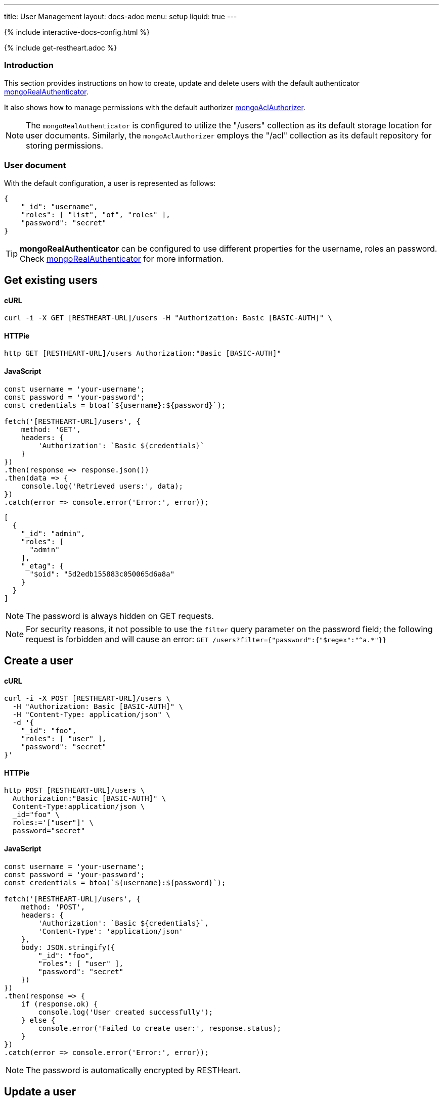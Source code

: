 ---
title: User Management
layout: docs-adoc
menu: setup
liquid: true
---

++++
<script defer src="https://cdn.jsdelivr.net/npm/alpinejs@3.x.x/dist/cdn.min.js"></script>
<script src="/js/interactive-docs-config.js"></script>
{% include interactive-docs-config.html %}
++++

{% include get-restheart.adoc %}

:page-liquid:

=== Introduction

This section provides instructions on how to create, update and delete users with the default authenticator link:/docs/security/authentication/#mongo-realm-authenticator[mongoRealAuthenticator].

It also shows how to manage permissions with the default authorizer link:/docs/security/authorization/#mongo-acl-authorizer[mongoAclAuthorizer].

NOTE: The `mongoRealAuthenticator` is configured to utilize the "/users" collection as its default storage location for user documents. Similarly, the `mongoAclAuthorizer` employs the "/acl" collection as its default repository for storing permissions.

=== User document

With the default configuration, a user is represented as follows:

[source,json]
----
{
    "_id": "username",
    "roles": [ "list", "of", "roles" ],
    "password": "secret"
}
----

TIP: **mongoRealAuthenticator** can be configured to use different properties for the username, roles an password. Check  link:/docs/security/authentication/#mongo-realm-authenticator[mongoRealAuthenticator] for more information.

## Get existing users

==== cURL
[source,bash]
----
curl -i -X GET [RESTHEART-URL]/users -H "Authorization: Basic [BASIC-AUTH]" \
----

==== HTTPie
[source,bash]
----
http GET [RESTHEART-URL]/users Authorization:"Basic [BASIC-AUTH]"
----

==== JavaScript
[source,javascript]
----
const username = 'your-username';
const password = 'your-password';
const credentials = btoa(`${username}:${password}`);

fetch('[RESTHEART-URL]/users', {
    method: 'GET',
    headers: {
        'Authorization': `Basic ${credentials}`
    }
})
.then(response => response.json())
.then(data => {
    console.log('Retrieved users:', data);
})
.catch(error => console.error('Error:', error));
----

[source,json]
----
[
  {
    "_id": "admin",
    "roles": [
      "admin"
    ],
    "_etag": {
      "$oid": "5d2edb155883c050065d6a8a"
    }
  }
]
----

NOTE: The password is always hidden on GET requests.

NOTE: For security reasons, it not possible to use the `filter` query parameter on the password field; the following request is forbidden and will cause an error: `GET /users?filter={"password":{"$regex":"^a.*"}}`

## Create a user

==== cURL
[source,bash]
----
curl -i -X POST [RESTHEART-URL]/users \
  -H "Authorization: Basic [BASIC-AUTH]" \
  -H "Content-Type: application/json" \
  -d '{
    "_id": "foo",
    "roles": [ "user" ],
    "password": "secret"
}'
----

==== HTTPie
[source,bash]
----
http POST [RESTHEART-URL]/users \
  Authorization:"Basic [BASIC-AUTH]" \
  Content-Type:application/json \
  _id="foo" \
  roles:='["user"]' \
  password="secret"
----

==== JavaScript
[source,javascript]
----
const username = 'your-username';
const password = 'your-password';
const credentials = btoa(`${username}:${password}`);

fetch('[RESTHEART-URL]/users', {
    method: 'POST',
    headers: {
        'Authorization': `Basic ${credentials}`,
        'Content-Type': 'application/json'
    },
    body: JSON.stringify({
        "_id": "foo",
        "roles": [ "user" ],
        "password": "secret"
    })
})
.then(response => {
    if (response.ok) {
        console.log('User created successfully');
    } else {
        console.error('Failed to create user:', response.status);
    }
})
.catch(error => console.error('Error:', error));
----

NOTE: The password is automatically encrypted by RESTHeart.

## Update a user

==== cURL
[source,bash]
----
curl -i -X PATCH [RESTHEART-URL]/users/foo \
  -H "Authorization: Basic [BASIC-AUTH]" \
  -H "Content-Type: application/json" \
  -d '{
    "password": "betterSecret"
}'
----

==== HTTPie
[source,bash]
----
http PATCH [RESTHEART-URL]/users/foo \
  Content-Type:application/json \
  password="betterSecret"
----

==== JavaScript
[source,javascript]
----
const username = 'your-username';
const password = 'your-password';
const credentials = btoa(`${username}:${password}`);

fetch('[RESTHEART-URL]/users/foo', {
    method: 'PATCH',
    headers: {
        'Authorization': `Basic ${credentials}`,
        'Content-Type': 'application/json'
    },
    body: JSON.stringify({
        "password": "betterSecret"
    })
})
.then(response => {
    if (response.ok) {
        console.log('User updated successfully');
    } else {
        console.error('Failed to update user:', response.status);
    }
})
.catch(error => console.error('Error:', error));
----

## Delete a user

==== cURL
[source,bash]
----
curl -i -X DELETE [RESTHEART-URL]/users/foo -H "Authorization: Basic [BASIC-AUTH]" \
----

==== HTTPie
[source,bash]
----
http DELETE [RESTHEART-URL]/users/foo Authorization:"Basic [BASIC-AUTH]"
----

==== JavaScript
[source,javascript]
----
const username = 'your-username';
const password = 'your-password';
const credentials = btoa(`${username}:${password}`);

fetch('[RESTHEART-URL]/users/foo', {
    method: 'DELETE',
    headers: {
        'Authorization': `Basic ${credentials}`
    }
})
.then(response => {
    if (response.ok) {
        console.log('User deleted successfully');
    } else {
        console.error('Failed to delete user:', response.status);
    }
})
.catch(error => console.error('Error:', error));
----

## Create an ACL document

==== cURL
[source,bash]
----
curl -i -X POST [RESTHEART-URL]/acl \
  -H "Authorization: Basic [BASIC-AUTH]" \
  -H "Content-Type: application/json" \
  -d '{
  "predicate": "path-prefix[/inventory] and method[GET]",
  "roles": [ "user" ],
  "priority": 1
}'
----

==== HTTPie
[source,bash]
----
http POST [RESTHEART-URL]/acl \
  Authorization:"Basic [BASIC-AUTH]" \
  Content-Type:application/json \
  predicate="path-prefix[/inventory] and method[GET]" \
  roles:='["user"]' \
  priority:=1
----

==== JavaScript
[source,javascript]
----
const username = 'your-username';
const password = 'your-password';
const credentials = btoa(`${username}:${password}`);

fetch('[RESTHEART-URL]/acl', {
    method: 'POST',
    headers: {
        'Authorization': `Basic ${credentials}`,
        'Content-Type': 'application/json'
    },
    body: JSON.stringify({
        "predicate": "path-prefix[/inventory] and method[GET]",
        "roles": [ "user" ],
        "priority": 1
    })
})
.then(response => {
    if (response.ok) {
        console.log('ACL permission created successfully');
    } else {
        console.error('Failed to create ACL permission:', response.status);
    }
})
.catch(error => console.error('Error:', error));
----

TIP: Check link:/docs/security/authorization/#format-of-permissions[Format of permission] for more information on ACL permissions.

TIP: Watch link:https://www.youtube.com/watch?v=QVk0aboHayM&t=1828s[Managing users with practical examples]

